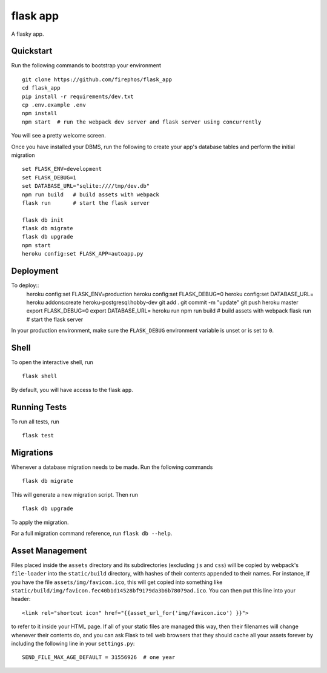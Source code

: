 ===============================
flask app
===============================

A flasky app.


Quickstart
----------

Run the following commands to bootstrap your environment ::

    git clone https://github.com/firephos/flask_app
    cd flask_app
    pip install -r requirements/dev.txt
    cp .env.example .env
    npm install
    npm start  # run the webpack dev server and flask server using concurrently

You will see a pretty welcome screen.

Once you have installed your DBMS, run the following to create your app's
database tables and perform the initial migration ::

    set FLASK_ENV=development
    set FLASK_DEBUG=1
    set DATABASE_URL="sqlite:////tmp/dev.db"
    npm run build   # build assets with webpack
    flask run       # start the flask server

    flask db init
    flask db migrate
    flask db upgrade
    npm start
    heroku config:set FLASK_APP=autoapp.py

Deployment
----------

To deploy::
    heroku config:set FLASK_ENV=production
    heroku config:set FLASK_DEBUG=0
    heroku config:set DATABASE_URL=
    heroku addons:create heroku-postgresql:hobby-dev
    git add .
    git commit -m "update"
    git push heroku master
    export FLASK_DEBUG=0
    export DATABASE_URL=
    heroku run npm run build   # build assets with webpack
    flask run       # start the flask server


In your production environment, make sure the ``FLASK_DEBUG`` environment
variable is unset or is set to ``0``.


Shell
-----

To open the interactive shell, run ::

    flask shell

By default, you will have access to the flask ``app``.


Running Tests
-------------

To run all tests, run ::

    flask test


Migrations
----------

Whenever a database migration needs to be made. Run the following commands ::

    flask db migrate

This will generate a new migration script. Then run ::

    flask db upgrade

To apply the migration.

For a full migration command reference, run ``flask db --help``.


Asset Management
----------------

Files placed inside the ``assets`` directory and its subdirectories
(excluding ``js`` and ``css``) will be copied by webpack's
``file-loader`` into the ``static/build`` directory, with hashes of
their contents appended to their names.  For instance, if you have the
file ``assets/img/favicon.ico``, this will get copied into something
like
``static/build/img/favicon.fec40b1d14528bf9179da3b6b78079ad.ico``.
You can then put this line into your header::

    <link rel="shortcut icon" href="{{asset_url_for('img/favicon.ico') }}">

to refer to it inside your HTML page.  If all of your static files are
managed this way, then their filenames will change whenever their
contents do, and you can ask Flask to tell web browsers that they
should cache all your assets forever by including the following line
in your ``settings.py``::

    SEND_FILE_MAX_AGE_DEFAULT = 31556926  # one year

